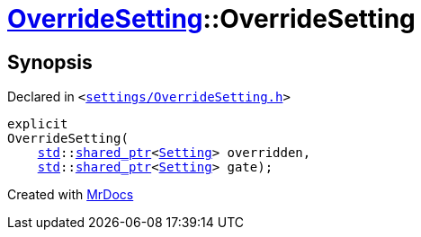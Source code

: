 [#OverrideSetting-2constructor]
= xref:OverrideSetting.adoc[OverrideSetting]::OverrideSetting
:relfileprefix: ../
:mrdocs:


== Synopsis

Declared in `&lt;https://github.com/PrismLauncher/PrismLauncher/blob/develop/launcher/settings/OverrideSetting.h#L32[settings&sol;OverrideSetting&period;h]&gt;`

[source,cpp,subs="verbatim,replacements,macros,-callouts"]
----
explicit
OverrideSetting(
    xref:std.adoc[std]::xref:std/shared_ptr.adoc[shared&lowbar;ptr]&lt;xref:Setting.adoc[Setting]&gt; overridden,
    xref:std.adoc[std]::xref:std/shared_ptr.adoc[shared&lowbar;ptr]&lt;xref:Setting.adoc[Setting]&gt; gate);
----



[.small]#Created with https://www.mrdocs.com[MrDocs]#
